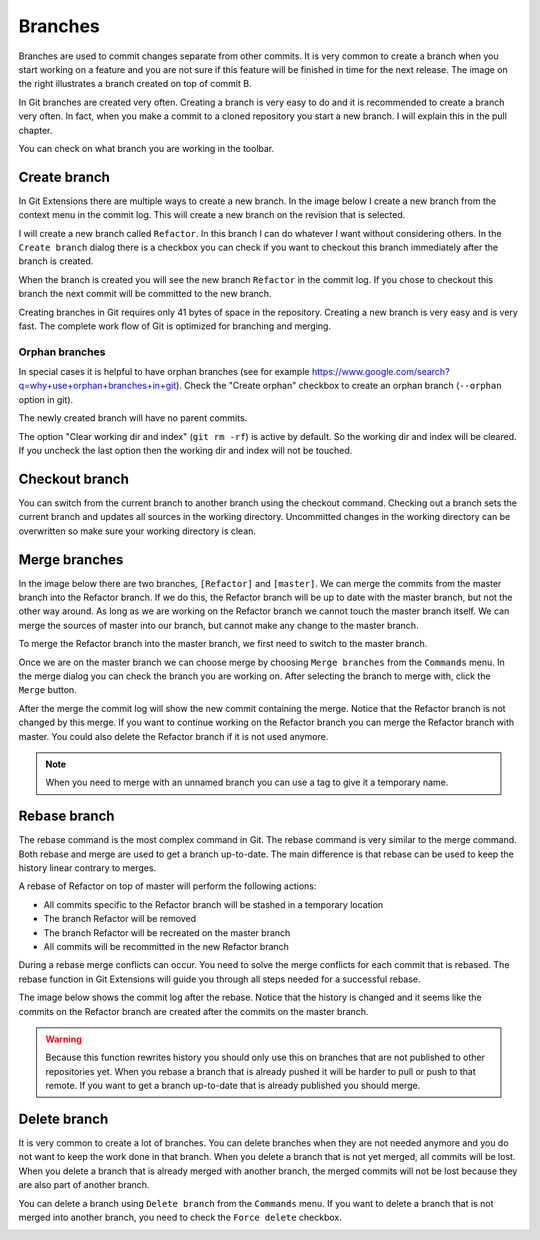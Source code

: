 Branches
========

.. image:: /images/branch.png
    :align: right

Branches are used to commit changes separate from other commits. It is very common to create a branch when you 
start working on a feature and you are not sure if this feature will be finished in time for the next release. The 
image on the right illustrates a branch created on top of commit B. 

In Git branches are created very often. Creating a branch is very easy to do and it is recommended to create a branch 
very often. In fact, when you make a commit to a cloned repository you start a new branch. I will explain this in the 
pull chapter.

You can check on what branch you are working in the toolbar.

.. image:: /images/branch_name.png

Create branch
-------------

In Git Extensions there are multiple ways to create a new branch. In the image below I create a new branch from the 
context menu in the commit log. This will create a new branch on the revision that is selected.

.. image:: /images/new_branch.png

I will create a new branch called ``Refactor``. In this branch I can do whatever I want without considering others. 
In the ``Create branch`` dialog there is a checkbox you can check if you want to checkout this branch immediately after 
the branch is created.

.. image:: /images/create_branch_dialog.png

When the branch is created you will see the new branch ``Refactor`` in the commit log. If you chose to checkout this 
branch the next commit will be committed to the new branch. 

.. image:: /images/refactor_branch.png

Creating branches in Git requires only 41 bytes of space in the repository. Creating a new branch is very easy and is 
very fast. The complete work flow of Git is optimized for branching and merging.

Orphan branches
^^^^^^^^^^^^^^^
In special cases it is helpful to have orphan branches (see for example https://www.google.com/search?q=why+use+orphan+branches+in+git).
Check the "Create orphan" checkbox to create an orphan branch (``--orphan`` option in git).

The newly created branch will have no parent commits.

The option "Clear working dir and index" (``git rm -rf``) is active by default. So the working dir and index will be cleared.
If you uncheck the last option then the working dir and index will not be touched.

Checkout branch
---------------

You can switch from the current branch to another branch using the checkout command. Checking out a branch sets the current 
branch and updates all sources in the working directory. Uncommitted changes in the working directory can be overwritten so 
make sure your working directory is clean.

.. image:: /images/checkout_branch.png

Merge branches
--------------

In the image below there are two branches, ``[Refactor]`` and ``[master]``. We can merge the commits from the master branch 
into the Refactor branch. If we do this, the Refactor branch will be up to date with the master branch, but not the other way around. 
As long as we are working on the Refactor branch we cannot touch the master branch itself. We can merge the sources of 
master into our branch, but cannot make any change to the master branch.

.. image:: /images/merge1.png

To merge the Refactor branch into the master branch, we first need to switch to the master branch. 

.. image:: /images/merge2.png

Once we are on the master branch we can choose merge by choosing ``Merge branches`` from the ``Commands`` menu. In the merge 
dialog you can check the branch you are working on. After selecting the branch to merge with, click the ``Merge`` button.

.. image:: /images/merge_dialog.png

After the merge the commit log will show the new commit containing the merge. Notice that the Refactor branch is not changed 
by this merge. If you want to continue working on the Refactor branch you can merge the Refactor branch with master. You could 
also delete the Refactor branch if it is not used anymore.

.. image:: /images/merge3.png

.. note::

    When you need to merge with an unnamed branch you can use a tag to give it a temporary name.

Rebase branch
-------------

The rebase command is the most complex command in Git. The rebase command is very similar to the merge command. Both rebase 
and merge are used to get a branch up-to-date. The main difference is that rebase can be used to keep the history linear 
contrary to merges.

.. image:: /images/rebase1.png

A rebase of Refactor on top of master will perform the following actions:

* All commits specific to the Refactor branch will be stashed in a temporary location
* The branch Refactor will be removed
* The branch Refactor will be recreated on the master branch
* All commits will be recommitted in the new Refactor branch

During a rebase merge conflicts can occur. You need to solve the merge conflicts for each commit that is rebased. The 
rebase function in Git Extensions will guide you through all steps needed for a successful rebase.

.. image:: /images/rebase_dialog.png

The image below shows the commit log after the rebase. Notice that the history is changed and it seems like the commits on 
the Refactor branch are created after the commits on the master branch.

.. image:: /images/rebase2.png

.. warning::

    Because this function rewrites history you should only use this on branches that are not published to other repositories 
    yet. When you rebase a branch that is already pushed it will be harder to pull or push to that remote. If you want to get 
    a branch up-to-date that is already published you should merge.

Delete branch
-------------

It is very common to create a lot of branches. You can delete branches when they are not needed anymore and you do not want 
to keep the work done in that branch. When you delete a branch that is not yet merged, all commits will be lost. When you 
delete a branch that is already merged with another branch, the merged commits will not be lost because they are also part 
of another branch. 

You can delete a branch using ``Delete branch`` from the ``Commands`` menu. If you want to delete a branch that is not merged into 
another branch, you need to check the ``Force delete`` checkbox.

.. image:: /images/delet_branch.png
